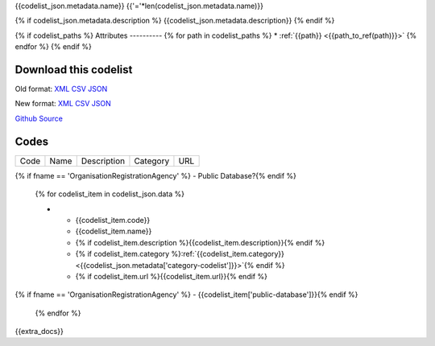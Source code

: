 {{codelist_json.metadata.name}}
{{'='*len(codelist_json.metadata.name)}}

{% if codelist_json.metadata.description %}
{{codelist_json.metadata.description}}
{% endif %}

{% if codelist_paths %}
Attributes
----------
{% for path in codelist_paths %}
* :ref:`{{path}} <{{path_to_ref(path)}}>`
{% endfor %}
{% endif %}

Download this codelist
----------------------

Old format:
`XML <../../_static/codelists/v1/codelist/{{fname}}.xml>`__
`CSV <../../_static/codelists/v1/codelist/{{fname}}.csv>`__
`JSON <../../_static/codelists/v1/codelist/{{fname}}.json>`__

New format: 
`XML <../../_static/codelists/xml/{{fname}}.xml>`__
`CSV <../../_static/codelists/csv/{{lang}}/{{fname}}.csv>`__
`JSON <../../_static/codelists/json/{{lang}}/{{fname}}.json>`__

`Github Source <{{github_url}}>`__

Codes
-----

.. _{{codelist_json.metadata.name}}:
.. list-table::


   * - Code
     - Name
     - Description
     - Category
     - URL
{% if fname == 'OrganisationRegistrationAgency' %}     - Public Database?{% endif %}

   {% for codelist_item in codelist_json.data %}

   * - {{codelist_item.code}}
     - {{codelist_item.name}}
     - {% if codelist_item.description %}{{codelist_item.description}}{% endif %}
     - {% if codelist_item.category %}:ref:`{{codelist_item.category}} <{{codelist_json.metadata['category-codelist']}}>`{% endif %}
     - {% if codelist_item.url %}{{codelist_item.url}}{% endif %}
{% if fname == 'OrganisationRegistrationAgency' %}     - {{codelist_item['public-database']}}{% endif %}

   {% endfor %}

{{extra_docs}}

